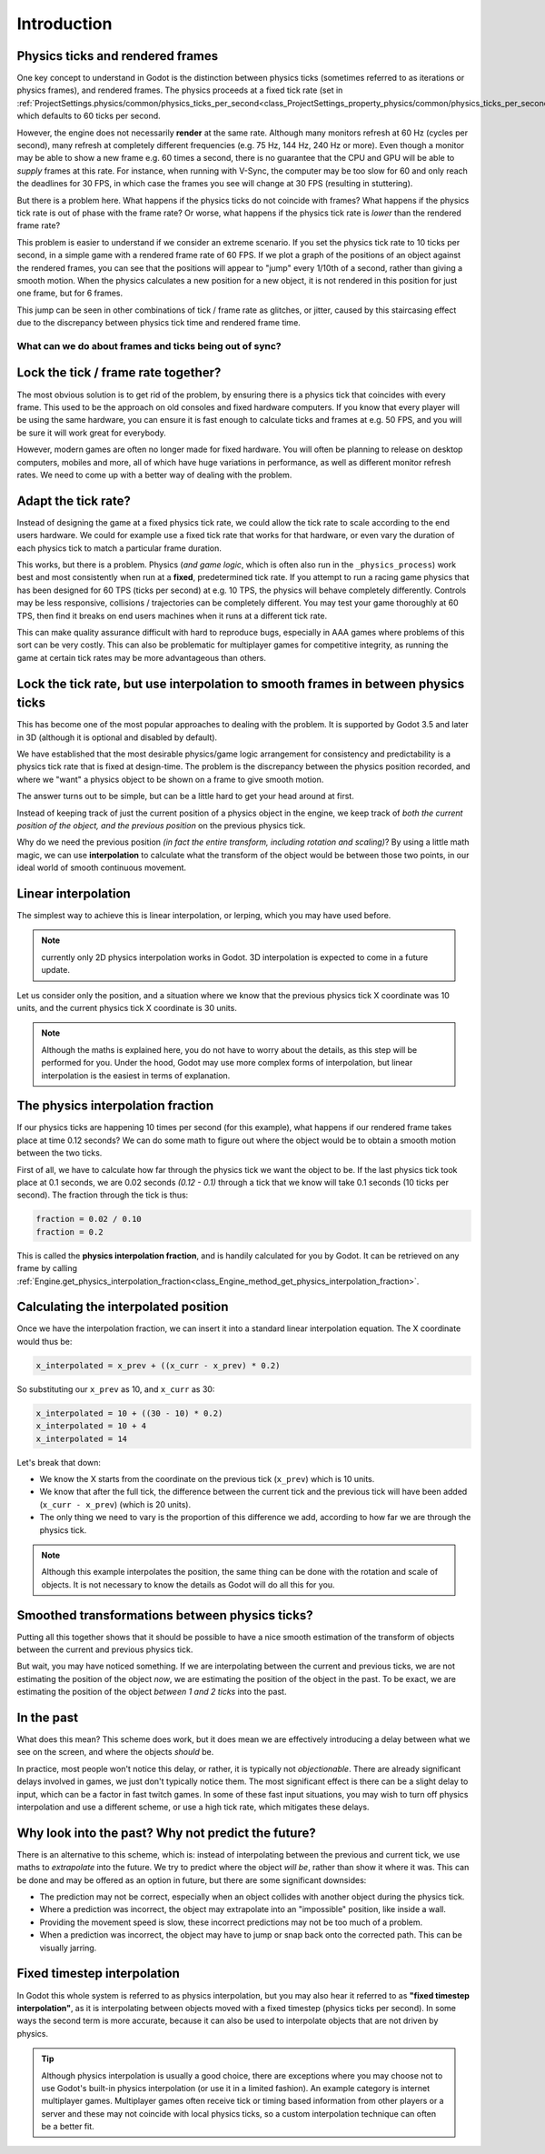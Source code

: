 .. _doc_physics_interpolation_introduction:

Introduction
============

Physics ticks and rendered frames
^^^^^^^^^^^^^^^^^^^^^^^^^^^^^^^^^

One key concept to understand in Godot is the distinction between physics
ticks (sometimes referred to as iterations or physics frames), and rendered
frames. The physics proceeds at a fixed tick rate
(set in :ref:`ProjectSettings.physics/common/physics_ticks_per_second<class_ProjectSettings_property_physics/common/physics_ticks_per_second>`),
which defaults to 60 ticks per second.

However, the engine does not necessarily **render** at the same rate.
Although many monitors refresh at 60 Hz (cycles per second), many refresh at
completely different frequencies (e.g. 75 Hz, 144 Hz, 240 Hz or more). Even
though a monitor may be able to show a new frame e.g. 60 times a second,
there is no guarantee that the CPU and GPU will be able to *supply* frames at
this rate. For instance, when running with V-Sync, the computer may be too
slow for 60 and only reach the deadlines for 30 FPS, in which case the frames
you see will change at 30 FPS (resulting in stuttering).

But there is a problem here. What happens if the physics ticks do not
coincide with frames? What happens if the physics tick rate is out of phase
with the frame rate? Or worse, what happens if the physics tick rate is
*lower* than the rendered frame rate?

This problem is easier to understand if we consider an extreme scenario. If
you set the physics tick rate to 10 ticks per second, in a simple game with
a rendered frame rate of 60 FPS. If we plot a graph of the positions of an
object against the rendered frames, you can see that the positions will
appear to "jump" every 1/10th of a second, rather than giving a smooth
motion. When the physics calculates a new position for a new object, it is
not rendered in this position for just one frame, but for 6 frames.

.. image:: img/fti_graph_fixed_ticks.webp

This jump can be seen in other combinations of tick / frame rate as glitches,
or jitter, caused by this staircasing effect due to the discrepancy between
physics tick time and rendered frame time.

What can we do about frames and ticks being out of sync?
--------------------------------------------------------

Lock the tick / frame rate together?
^^^^^^^^^^^^^^^^^^^^^^^^^^^^^^^^^^^^

The most obvious solution is to get rid of the problem, by ensuring there is
a physics tick that coincides with every frame. This used to be the approach
on old consoles and fixed hardware computers. If you know that every player
will be using the same hardware, you can ensure it is fast enough to
calculate ticks and frames at e.g. 50 FPS, and you will be sure it will work
great for everybody.

However, modern games are often no longer made for fixed hardware. You will
often be planning to release on desktop computers, mobiles and more, all of
which have huge variations in performance, as well as different monitor
refresh rates. We need to come up with a better way of dealing with the
problem.

Adapt the tick rate?
^^^^^^^^^^^^^^^^^^^^

Instead of designing the game at a fixed physics tick rate, we could allow
the tick rate to scale according to the end users hardware. We could for
example use a fixed tick rate that works for that hardware, or even vary
the duration of each physics tick to match a particular frame duration.

This works, but there is a problem. Physics (*and game logic*, which is often
also run in the ``_physics_process``) work best and most consistently when
run at a **fixed**, predetermined tick rate. If you attempt to run a racing
game physics that has been designed for 60 TPS (ticks per second) at e.g. 10
TPS, the physics will behave completely differently. Controls may be less
responsive, collisions / trajectories can be completely different. You may
test your game thoroughly at 60 TPS, then find it breaks on end users
machines when it runs at a different tick rate.

This can make quality assurance difficult with hard to reproduce bugs,
especially in AAA games where problems of this sort can be very costly. This
can also be problematic for multiplayer games for competitive integrity, as
running the game at certain tick rates may be more advantageous than others.

Lock the tick rate, but use interpolation to smooth frames in between physics ticks
^^^^^^^^^^^^^^^^^^^^^^^^^^^^^^^^^^^^^^^^^^^^^^^^^^^^^^^^^^^^^^^^^^^^^^^^^^^^^^^^^^^

This has become one of the most popular approaches to dealing with the
problem. It is supported by Godot 3.5 and later in 3D (although it is
optional and disabled by default).

We have established that the most desirable physics/game logic arrangement
for consistency and predictability is a physics tick rate that is fixed at
design-time. The problem is the discrepancy between the physics position
recorded, and where we "want" a physics object to be shown on a frame to give
smooth motion.

The answer turns out to be simple, but can be a little hard to get your head
around at first.

Instead of keeping track of just the current position of a physics object in
the engine, we keep track of *both the current position of the object, and
the previous position* on the previous physics tick.

Why do we need the previous position *(in fact the entire transform,
including rotation and scaling)*? By using a little math magic, we can use
**interpolation** to calculate what the transform of the object would be
between those two points, in our ideal world of smooth continuous movement.

.. image:: img/fti_graph_interpolated.webp

Linear interpolation
^^^^^^^^^^^^^^^^^^^^

The simplest way to achieve this is linear interpolation, or lerping, which
you may have used before.

.. note:: currently only 2D physics interpolation works in Godot.
          3D interpolation is expected to come in a future update.

Let us consider only the position, and a situation where we know that the
previous physics tick X coordinate was 10 units, and the current physics tick
X coordinate is 30 units.

.. note:: Although the maths is explained here, you do not have to worry
	      about the details, as this step will be performed for you. Under
	      the hood, Godot may use more complex forms of interpolation, but
	      linear interpolation is the easiest in terms of explanation.

The physics interpolation fraction
^^^^^^^^^^^^^^^^^^^^^^^^^^^^^^^^^^

If our physics ticks are happening 10 times per second (for this example),
what happens if our rendered frame takes place at time 0.12 seconds? We can
do some math to figure out where the object would be to obtain a smooth
motion between the two ticks.

First of all, we have to calculate how far through the physics tick we want
the object to be. If the last physics tick took place at 0.1 seconds, we are
0.02 seconds *(0.12 - 0.1)* through a tick that we know will take 0.1 seconds
(10 ticks per second). The fraction through the tick is thus:

.. code-block:: python

	fraction = 0.02 / 0.10
	fraction = 0.2

This is called the **physics interpolation fraction**, and is handily
calculated for you by Godot. It can be retrieved on any frame by calling
:ref:`Engine.get_physics_interpolation_fraction<class_Engine_method_get_physics_interpolation_fraction>`.

Calculating the interpolated position
^^^^^^^^^^^^^^^^^^^^^^^^^^^^^^^^^^^^^

Once we have the interpolation fraction, we can insert it into a standard
linear interpolation equation. The X coordinate would thus be:

.. code-block:: python

	x_interpolated = x_prev + ((x_curr - x_prev) * 0.2)

So substituting our ``x_prev`` as 10, and ``x_curr`` as 30:

.. code-block:: python

	x_interpolated = 10 + ((30 - 10) * 0.2)
	x_interpolated = 10 + 4
	x_interpolated = 14

Let's break that down:

- We know the X starts from the coordinate on the previous tick (``x_prev``)
  which is 10 units.
- We know that after the full tick, the difference between the current tick
  and the previous tick will have been added (``x_curr - x_prev``) (which is
  20 units).
- The only thing we need to vary is the proportion of this difference we add,
  according to how far we are through the physics tick.

.. note:: Although this example interpolates the position, the same thing can
	      be done with the rotation and scale of objects. It is not necessary to
	      know the details as Godot will do all this for you.

Smoothed transformations between physics ticks?
^^^^^^^^^^^^^^^^^^^^^^^^^^^^^^^^^^^^^^^^^^^^^^^

Putting all this together shows that it should be possible to have a nice
smooth estimation of the transform of objects between the current and
previous physics tick.

But wait, you may have noticed something. If we are interpolating between the
current and previous ticks, we are not estimating the position of the object
*now*, we are estimating the position of the object in the past. To be exact,
we are estimating the position of the object *between 1 and 2 ticks* into the
past.

In the past
^^^^^^^^^^^

What does this mean? This scheme does work, but it does mean we are
effectively introducing a delay between what we see on the screen, and where
the objects *should* be.

In practice, most people won't notice this delay, or rather, it is typically
not *objectionable*. There are already significant delays involved in games,
we just don't typically notice them. The most significant effect is there can
be a slight delay to input, which can be a factor in fast twitch games. In
some of these fast input situations, you may wish to turn off physics
interpolation and use a different scheme, or use a high tick rate, which
mitigates these delays.

Why look into the past? Why not predict the future?
^^^^^^^^^^^^^^^^^^^^^^^^^^^^^^^^^^^^^^^^^^^^^^^^^^^

There is an alternative to this scheme, which is: instead of interpolating
between the previous and current tick, we use maths to *extrapolate* into the
future. We try to predict where the object *will be*, rather than show it
where it was. This can be done and may be offered as an option in future, but
there are some significant downsides:

- The prediction may not be correct, especially when an object collides with
  another object during the physics tick.
- Where a prediction was incorrect, the object may extrapolate into an
  "impossible" position, like inside a wall.
- Providing the movement speed is slow, these incorrect predictions may not
  be too much of a problem.
- When a prediction was incorrect, the object may have to jump or snap back
  onto the corrected path. This can be visually jarring.

Fixed timestep interpolation
^^^^^^^^^^^^^^^^^^^^^^^^^^^^

In Godot this whole system is referred to as physics interpolation, but you
may also hear it referred to as **"fixed timestep interpolation"**, as it is
interpolating between objects moved with a fixed timestep (physics ticks per
second). In some ways the second term is more accurate, because it can also
be used to interpolate objects that are not driven by physics.

.. tip:: Although physics interpolation is usually a good choice, there are
	     exceptions where you may choose not to use Godot's built-in physics
	     interpolation (or use it in a limited fashion). An example category
	     is internet multiplayer games. Multiplayer games often receive tick
	     or timing based information from other players or a server and these
	     may not coincide with local physics ticks, so a custom interpolation
	     technique can often be a better fit.
